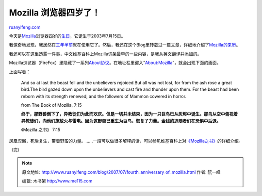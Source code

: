 .. _200707_fourth_anniversary_of_mozilla:

Mozilla 浏览器四岁了！
=========================================

`ruanyifeng.com <http://www.ruanyifeng.com/blog/2007/07/fourth_anniversary_of_mozilla.html>`__

今天是\ `Mozilla <http://www.mozilla.org/>`__\ 浏览器四岁的\ `生日 <http://www.cnbeta.com/articles/31852.htm>`__\ ，它诞生于2003年7月15日。

我惊奇地发现，我居然在\ `三年半前 <http://www.ruanyifeng.com/blog/2004/01/mozilla.html>`__\ 就在使用它了。然后，我还在这个Blog里转载过一篇文章，详细地介绍了\ `Mozilla的来历 <http://www.ruanyifeng.com/blog/2004/02/firebird.html>`__\ 。

我还可以在这里透露一件事，中文维基百科上Mozilla词条最早的一些内容，是我从英文翻译并添加的。

Mozilla浏览器（FireFox）里隐藏了一系列\ `About协议 <http://blog.cathayan.org/item/1634>`__\ 。在地址栏里键入”About:Mozilla”，就会出现下面的画面。

上面写着：

    And so at last the beast fell and the unbelievers rejoiced.But all
    was not lost, for from the ash rose a great bird.The bird gazed down
    upon the unbelievers and cast fire and thunder upon them. For the
    beast had been reborn with its strength renewed, and the followers
    of Mammon cowered in horror.

    from The Book of Mozilla, 7:15

    **终于，那野兽倒下了，异教徒们为此而欢庆。但是一切并未结束，因为一只巨鸟已从灰烬中诞生。那鸟从空中俯视着异教徒们，向他们施放火与雷电。因为这野兽已重生为巨鸟，恢复了力量。金钱的追随者们在恐惧中后退。**

    《Mozilla 之书》 7:15

凤凰涅磐，死后复生，带着野蛮的力量。……一段可以做很多解释的话，可以参见维基百科上对\ `《Mozilla之书》 <http://en.wikipedia.org/wiki/The_Book_of_Mozilla#The_Book_of_Mozilla.2C_12:10>`__\ 的详细介绍。

（完）

.. note::
    原文地址: http://www.ruanyifeng.com/blog/2007/07/fourth_anniversary_of_mozilla.html 
    作者: 阮一峰 

    编辑: 木书架 http://www.me115.com